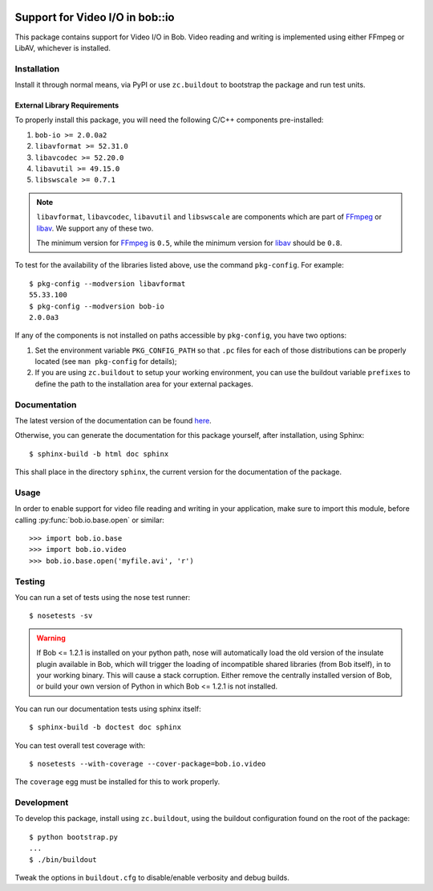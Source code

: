 .. vim: set fileencoding=utf-8 :
.. Andre Anjos <andre.anjos@idiap.ch>
.. Thu 29 Aug 2013 16:07:57 CEST

.. image:: https://travis-ci.org/bioidiap/bob.io.video.svg?branch=master
   :target: https://travis-ci.org/bioidiap/bob.io.video
.. image:: http://img.shields.io/badge/docs-latest-orange.png
   :target: https://www.idiap.ch/software/bob/docs/latest/bioidiap/bob.io.video/master/index.html
.. image:: https://coveralls.io/repos/bioidiap/bob.io.video/badge.png
   :target: https://coveralls.io/r/bioidiap/bob.io.video
.. image:: http://img.shields.io/github/tag/bioidiap/bob.io.video.png
   :target: https://github.com/bioidiap/bob.io.video
.. image:: http://img.shields.io/pypi/v/bob.io.video.png
   :target: https://pypi.python.org/pypi/bob.io.video
.. image:: http://img.shields.io/pypi/dm/bob.io.video.png
   :target: https://pypi.python.org/pypi/bob.io.video

==================================
 Support for Video I/O in bob::io
==================================

This package contains support for Video I/O in Bob. Video reading and writing
is implemented using either FFmpeg or LibAV, whichever is installed.

Installation
------------

Install it through normal means, via PyPI or use ``zc.buildout`` to bootstrap
the package and run test units.

External Library Requirements
=============================

To properly install this package, you will need the following C/C++ components
pre-installed:

1. ``bob-io >= 2.0.0a2``
2. ``libavformat >= 52.31.0``
3. ``libavcodec >= 52.20.0``
4. ``libavutil >= 49.15.0``
5. ``libswscale >= 0.7.1``

.. note::

   ``libavformat``, ``libavcodec``, ``libavutil`` and ``libswscale`` are
   components which are part of `FFmpeg`_ or `libav`_. We support any of these
   two.

   The minimum version for `FFmpeg`_ is ``0.5``, while the minimum version for
   `libav`_ should be ``0.8``.

To test for the availability of the libraries listed above, use the command
``pkg-config``. For example::

  $ pkg-config --modversion libavformat
  55.33.100
  $ pkg-config --modversion bob-io
  2.0.0a3

If any of the components is not installed on paths accessible by
``pkg-config``, you have two options:

1. Set the environment variable ``PKG_CONFIG_PATH`` so that ``.pc`` files for
   each of those distributions can be properly located (see ``man pkg-config``
   for details);

2. If you are using ``zc.buildout`` to setup your working environment, you can
   use the buildout variable ``prefixes`` to define the path to the
   installation area for your external packages.

Documentation
-------------

The latest version of the documentation can be found `here <https://www.idiap.ch/software/bob/docs/latest/bioidiap/bob.io.video/master/index.html>`_.

Otherwise, you can generate the documentation for this package yourself, after installation, using Sphinx::

  $ sphinx-build -b html doc sphinx

This shall place in the directory ``sphinx``, the current version for the
documentation of the package.

Usage
-----

In order to enable support for video file reading and writing in your
application, make sure to import this module, before calling
:py:func:`bob.io.base.open` or similar::

    >>> import bob.io.base
    >>> import bob.io.video
    >>> bob.io.base.open('myfile.avi', 'r')

Testing
-------

You can run a set of tests using the nose test runner::

  $ nosetests -sv

.. warning::

   If Bob <= 1.2.1 is installed on your python path, nose will automatically
   load the old version of the insulate plugin available in Bob, which will
   trigger the loading of incompatible shared libraries (from Bob itself), in
   to your working binary. This will cause a stack corruption. Either remove
   the centrally installed version of Bob, or build your own version of Python
   in which Bob <= 1.2.1 is not installed.

You can run our documentation tests using sphinx itself::

  $ sphinx-build -b doctest doc sphinx

You can test overall test coverage with::

  $ nosetests --with-coverage --cover-package=bob.io.video

The ``coverage`` egg must be installed for this to work properly.

Development
-----------

To develop this package, install using ``zc.buildout``, using the buildout
configuration found on the root of the package::

  $ python bootstrap.py
  ...
  $ ./bin/buildout

Tweak the options in ``buildout.cfg`` to disable/enable verbosity and debug
builds.

.. Place here references to all citations in lower case
.. _ffmpeg: http://ffmpeg.org
.. _libav: http://libav.org
